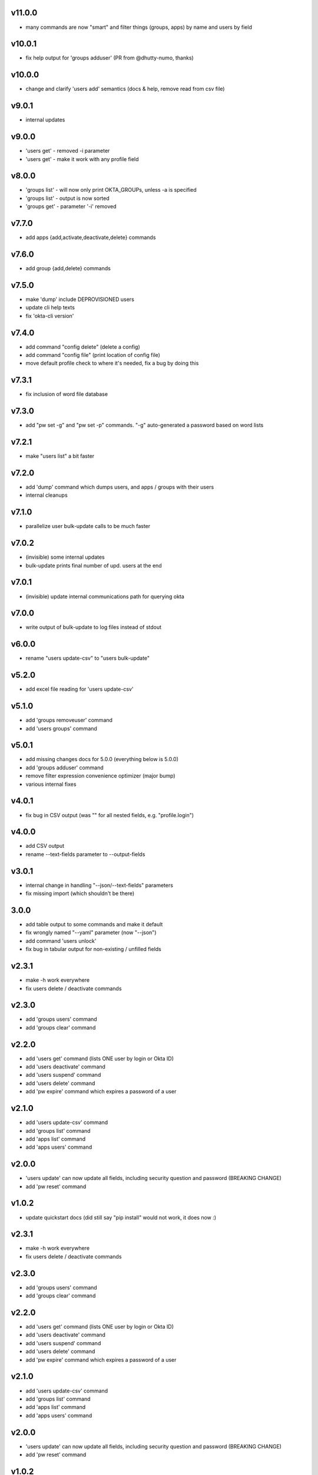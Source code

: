 v11.0.0
=======

* many commands are now "smart" and filter things (groups, apps) by name and users by field

v10.0.1
=======

* fix help output for 'groups adduser' (PR from @dhutty-numo, thanks)

v10.0.0
=======

* change and clarify 'users add' semantics (docs & help, remove read from csv file)

v9.0.1
======

* internal updates

v9.0.0
======

* 'users get' - removed -i parameter
* 'users get' - make it work with any profile field

v8.0.0
======

* 'groups list' - will now only print OKTA_GROUPs, unless -a is specified
* 'groups list' - output is now sorted
* 'groups get' - parameter '-i' removed

v7.7.0
======

* add apps {add,activate,deactivate,delete} commands

v7.6.0
======

* add group {add,delete} commands

v7.5.0
======

* make 'dump' include DEPROVISIONED users
* update cli help texts
* fix 'okta-cli version'

v7.4.0
======

* add command "config delete" (delete a config)
* add command "config file" (print location of config file)
* move default profile check to where it's needed, fix a bug by doing this

v7.3.1
======

* fix inclusion of word file database

v7.3.0
======

* add "pw set -g" and "pw set -p" commands. "-g" auto-generated a password based on word lists

v7.2.1
======

* make "users list" a bit faster

v7.2.0
======

* add 'dump' command which dumps users, and apps / groups with their users
* internal cleanups

v7.1.0
======

* parallelize user bulk-update calls to be much faster

v7.0.2
======

* (invisible) some internal updates
* bulk-update prints final number of upd. users at the end

v7.0.1
======

* (invisible) update internal communications path for querying okta

v7.0.0
======

* write output of bulk-update to log files instead of stdout

v6.0.0
======

* rename "users update-csv" to "users bulk-update"

v5.2.0
======

* add excel file reading for 'users update-csv'

v5.1.0
======

* add 'groups removeuser' command
* add 'users groups' command

v5.0.1
======

* add missing changes docs for 5.0.0 (everything below is 5.0.0)
* add 'groups adduser' command
* remove filter expression convenience optimizer (major bump)
* various internal fixes

v4.0.1
======

* fix bug in CSV output (was "" for all nested fields, e.g. "profile.login")

v4.0.0
======

* add CSV output
* rename --text-fields parameter to --output-fields

v3.0.1
======

* internal change in handling "--json/--text-fields" parameters
* fix missing import (which shouldn't be there)

3.0.0
======

* add table output to some commands and make it default
* fix wrongly named "--yaml" parameter (now "--json")
* add command 'users unlock'
* fix bug in tabular output for non-existing / unfilled fields

v2.3.1
======

* make -h work everywhere
* fix users delete / deactivate commands

v2.3.0
======

* add 'groups users' command
* add 'groups clear' command

v2.2.0
======

* add 'users get' command (lists ONE user by login or Okta ID)
* add 'users deactivate' command
* add 'users suspend' command
* add 'users delete' command
* add 'pw expire' command which expires a password of a user

v2.1.0
======

* add 'users update-csv' command
* add 'groups list' command
* add 'apps list' command
* add 'apps users' command

v2.0.0
======

* 'users update' can now update all fields, including security question and
  password (BREAKING CHANGE)
* add 'pw reset' command

v1.0.2
======

* update quickstart docs (did still say "pip install" would not work,
  it does now :)

v2.3.1
======

* make -h work everywhere
* fix users delete / deactivate commands

v2.3.0
======

* add 'groups users' command
* add 'groups clear' command

v2.2.0
======

* add 'users get' command (lists ONE user by login or Okta ID)
* add 'users deactivate' command
* add 'users suspend' command
* add 'users delete' command
* add 'pw expire' command which expires a password of a user

v2.1.0
======

* add 'users update-csv' command
* add 'groups list' command
* add 'apps list' command
* add 'apps users' command

v2.0.0
======

* 'users update' can now update all fields, including security question and
  password (BREAKING CHANGE)
* add 'pw reset' command

v1.0.2
======

* update quickstart docs (did still say "pip install" would not work,
  it does now :)

v1.0.1
======

* add help texts in setup.py
